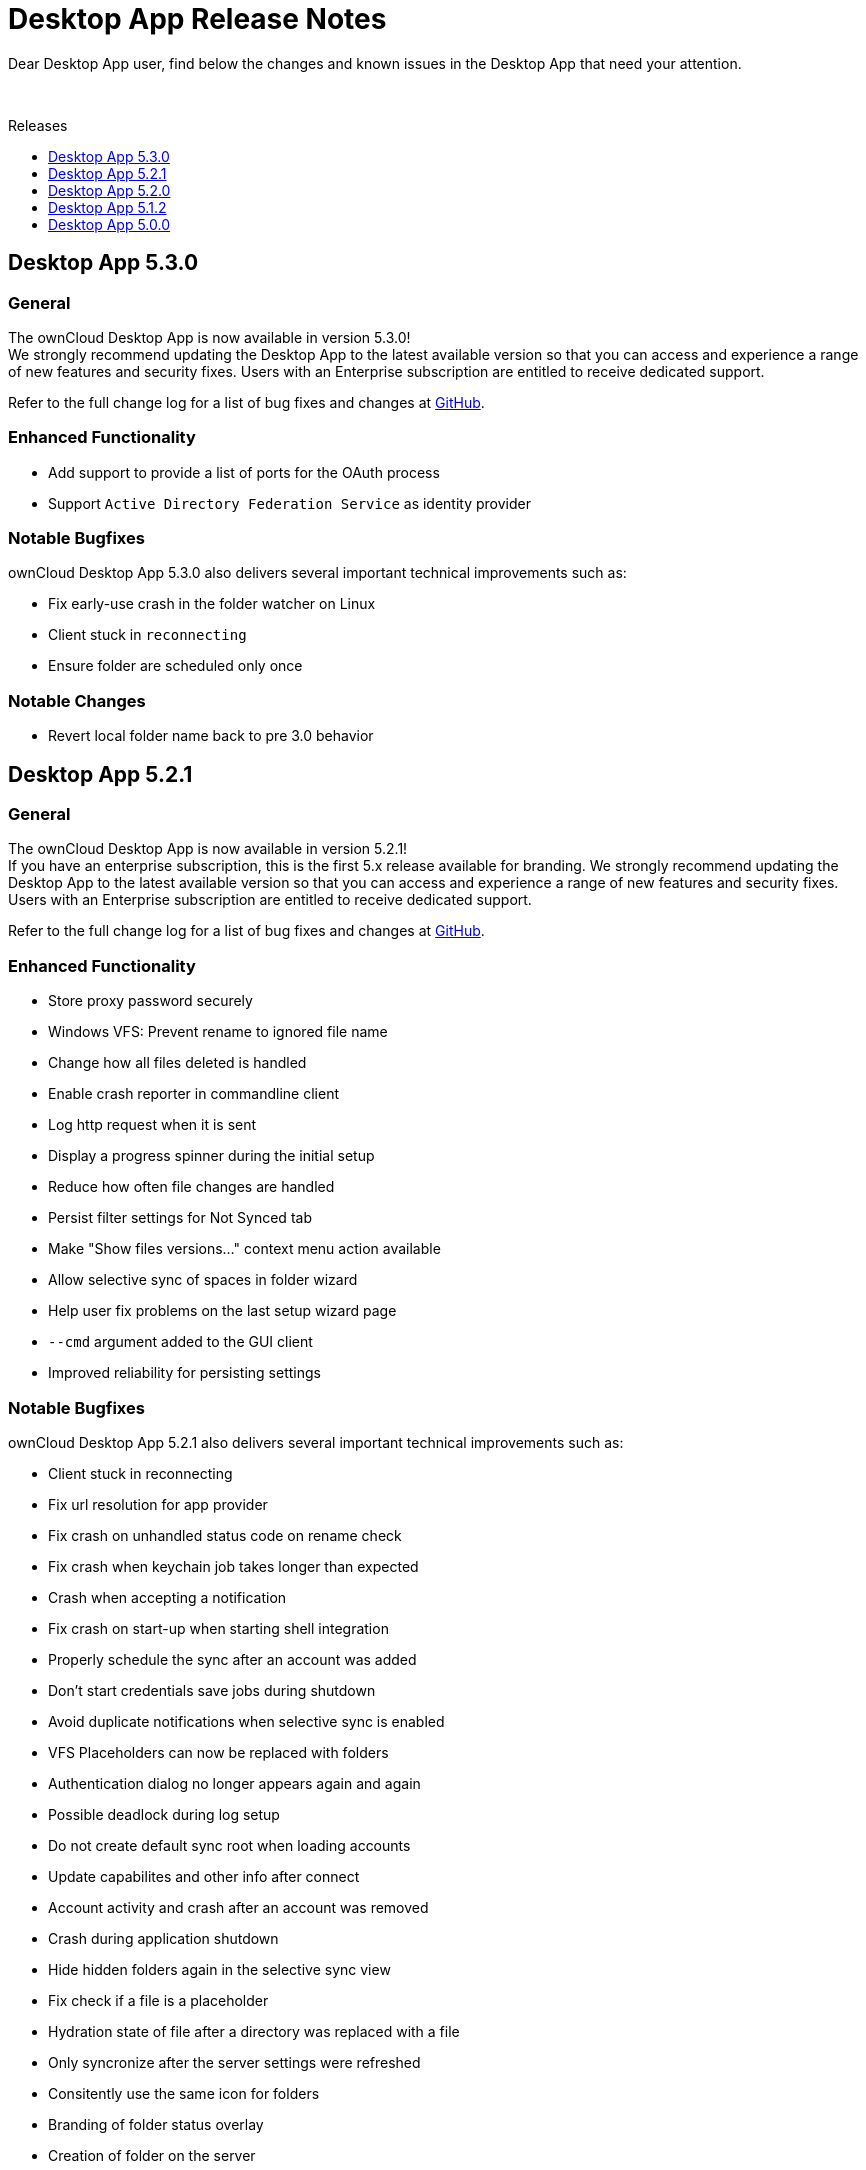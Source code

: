 = Desktop App Release Notes
:toc: macro
:toclevels: 2
:toc-title: Releases
:description: Dear Desktop App user, find below the changes and known issues in the Desktop App that need your attention.
:page-aliases: 5.2@desktop:ROOT:appendices/release_notes.adoc
// IMPORTANT: this page alias must be removed at the moment 5.2 is no longer active!!

:desktop-releases-url: https://github.com/owncloud/client/releases/tag/

{description}

{empty} +

toc::[]

== Desktop App 5.3.0

[discrete]
=== General

The ownCloud Desktop App is now available in version 5.3.0! +
We strongly recommend updating the Desktop App to the latest available version so that you can access and experience a range of new features and security fixes. Users with an Enterprise subscription are entitled to receive dedicated support.

Refer to the full change log for a list of bug fixes and changes at {desktop-releases-url}v5.3.0[GitHub, window=_blank].

[discrete]
=== Enhanced Functionality

* Add support to provide a list of ports for the OAuth process
* Support `Active Directory Federation Service` as identity provider

[discrete]
=== Notable Bugfixes

ownCloud Desktop App 5.3.0 also delivers several important technical improvements such as:

* Fix early-use crash in the folder watcher on Linux
* Client stuck in `reconnecting`
* Ensure folder are scheduled only once

[discrete]
=== Notable Changes

* Revert local folder name back to pre 3.0 behavior

== Desktop App 5.2.1

[discrete]
=== General

The ownCloud Desktop App is now available in version 5.2.1! +
If you have an enterprise subscription, this is the first 5.x release available for branding. We strongly recommend updating the Desktop App to the latest available version so that you can access and experience a range of new features and security fixes. Users with an Enterprise subscription are entitled to receive dedicated support.

Refer to the full change log for a list of bug fixes and changes at {desktop-releases-url}v5.2.1[GitHub, window=_blank].

[discrete]
=== Enhanced Functionality

* Store proxy password securely
* Windows VFS: Prevent rename to ignored file name
* Change how all files deleted is handled
* Enable crash reporter in commandline client
* Log http request when it is sent
* Display a progress spinner during the initial setup
* Reduce how often file changes are handled
* Persist filter settings for Not Synced tab
* Make "Show files versions..." context menu action available
* Allow selective sync of spaces in folder wizard
* Help user fix problems on the last setup wizard page
* `--cmd` argument added to the GUI client
* Improved reliability for persisting settings

[discrete]
=== Notable Bugfixes

ownCloud Desktop App 5.2.1 also delivers several important technical improvements such as:

* Client stuck in reconnecting
* Fix url resolution for app provider
* Fix crash on unhandled status code on rename check
* Fix crash when keychain job takes longer than expected
* Crash when accepting a notification
* Fix crash on start-up when starting shell integration
* Properly schedule the sync after an account was added
* Don't start credentials save jobs during shutdown
* Avoid duplicate notifications when selective sync is enabled
* VFS Placeholders can now be replaced with folders
* Authentication dialog no longer appears again and again
* Possible deadlock during log setup
* Do not create default sync root when loading accounts
* Update capabilites and other info after connect
* Account activity and crash after an account was removed
* Crash during application shutdown
* Hide hidden folders again in the selective sync view
* Fix check if a file is a placeholder
* Hydration state of file after a directory was replaced with a file
* Only syncronize after the server settings were refreshed
* Consitently use the same icon for folders
* Branding of folder status overlay
* Creation of folder on the server
* Selective sync when other than the remote root is synced

[discrete]
=== Newly Supported platforms

* macOS 14 Sonoma
* Fedora 39
* openSUSE Leap 15.5
* Ubuntu 23.10

[discrete]
=== Deprecated Platforms

* Windows 8
* Windows 10, version 1709
* macOS 10.13 High Sierra
* macOS 10.14 Mojave

[discrete]
=== Deprecation Announcements

Looking further, the following versions may no longer be supported in future releases:

* macOS 10.15 Catalina
* Fedora 37

[discrete]
=== Removed Support

The following Linux versions are no longer supported:

* Fedora 36
* Ubuntu 22.10

[discrete]
=== Branding

If you're entitled to create branded versions of the ownCloud Desktop App, visit https://customer.owncloud.com[customer.owncloud.com] to start the branding process for 5.2.1, Updater Server 1.1.0. Customers hosting their own client-updater-server need to upgrade to version 1.1.0. It is included in the full branding subscription. It is shared in the new release 1.1.0 in the customer portal at https://customer.owncloud.com[customer.owncloud.com].

== Desktop App 5.2.0

[discrete]
=== General

This is a bugfix release only. Update as soon as possible.

* Fix url resolution for app provider: https://github.com/owncloud/client/pull/11296[#11296]
* Fix crash on unhandled status code on rename check: https://github.com/owncloud/client/pull/11379[#11379]

Refer to the full change log for a list of bug fixes and changes at {desktop-releases-url}v5.2.0[GitHub, window=_blank].

== Desktop App 5.1.2

[discrete]
=== General

This is a bugfix release only. Update as soon as possible.

* Fix crash when keychain job takes longer than expected: https://github.com/owncloud/client/pull/11361[#11361]

Refer to the full change log for a list of bug fixes and changes at {desktop-releases-url}/v5.1.2[GitHub, window=_blank].

== Desktop App 5.0.0

[discrete]
=== General

Refer to the full change log for a list of bug fixes and changes at {desktop-releases-url}v5.0.0[GitHub, window=_blank].

[discrete]
=== Breaking changes

* 32bit Windows is no longer supported
* macOS 10.13 and macOS 10.14 are no longer supported

[discrete]
=== Known Issues

Linux repositories are omitted from this release
